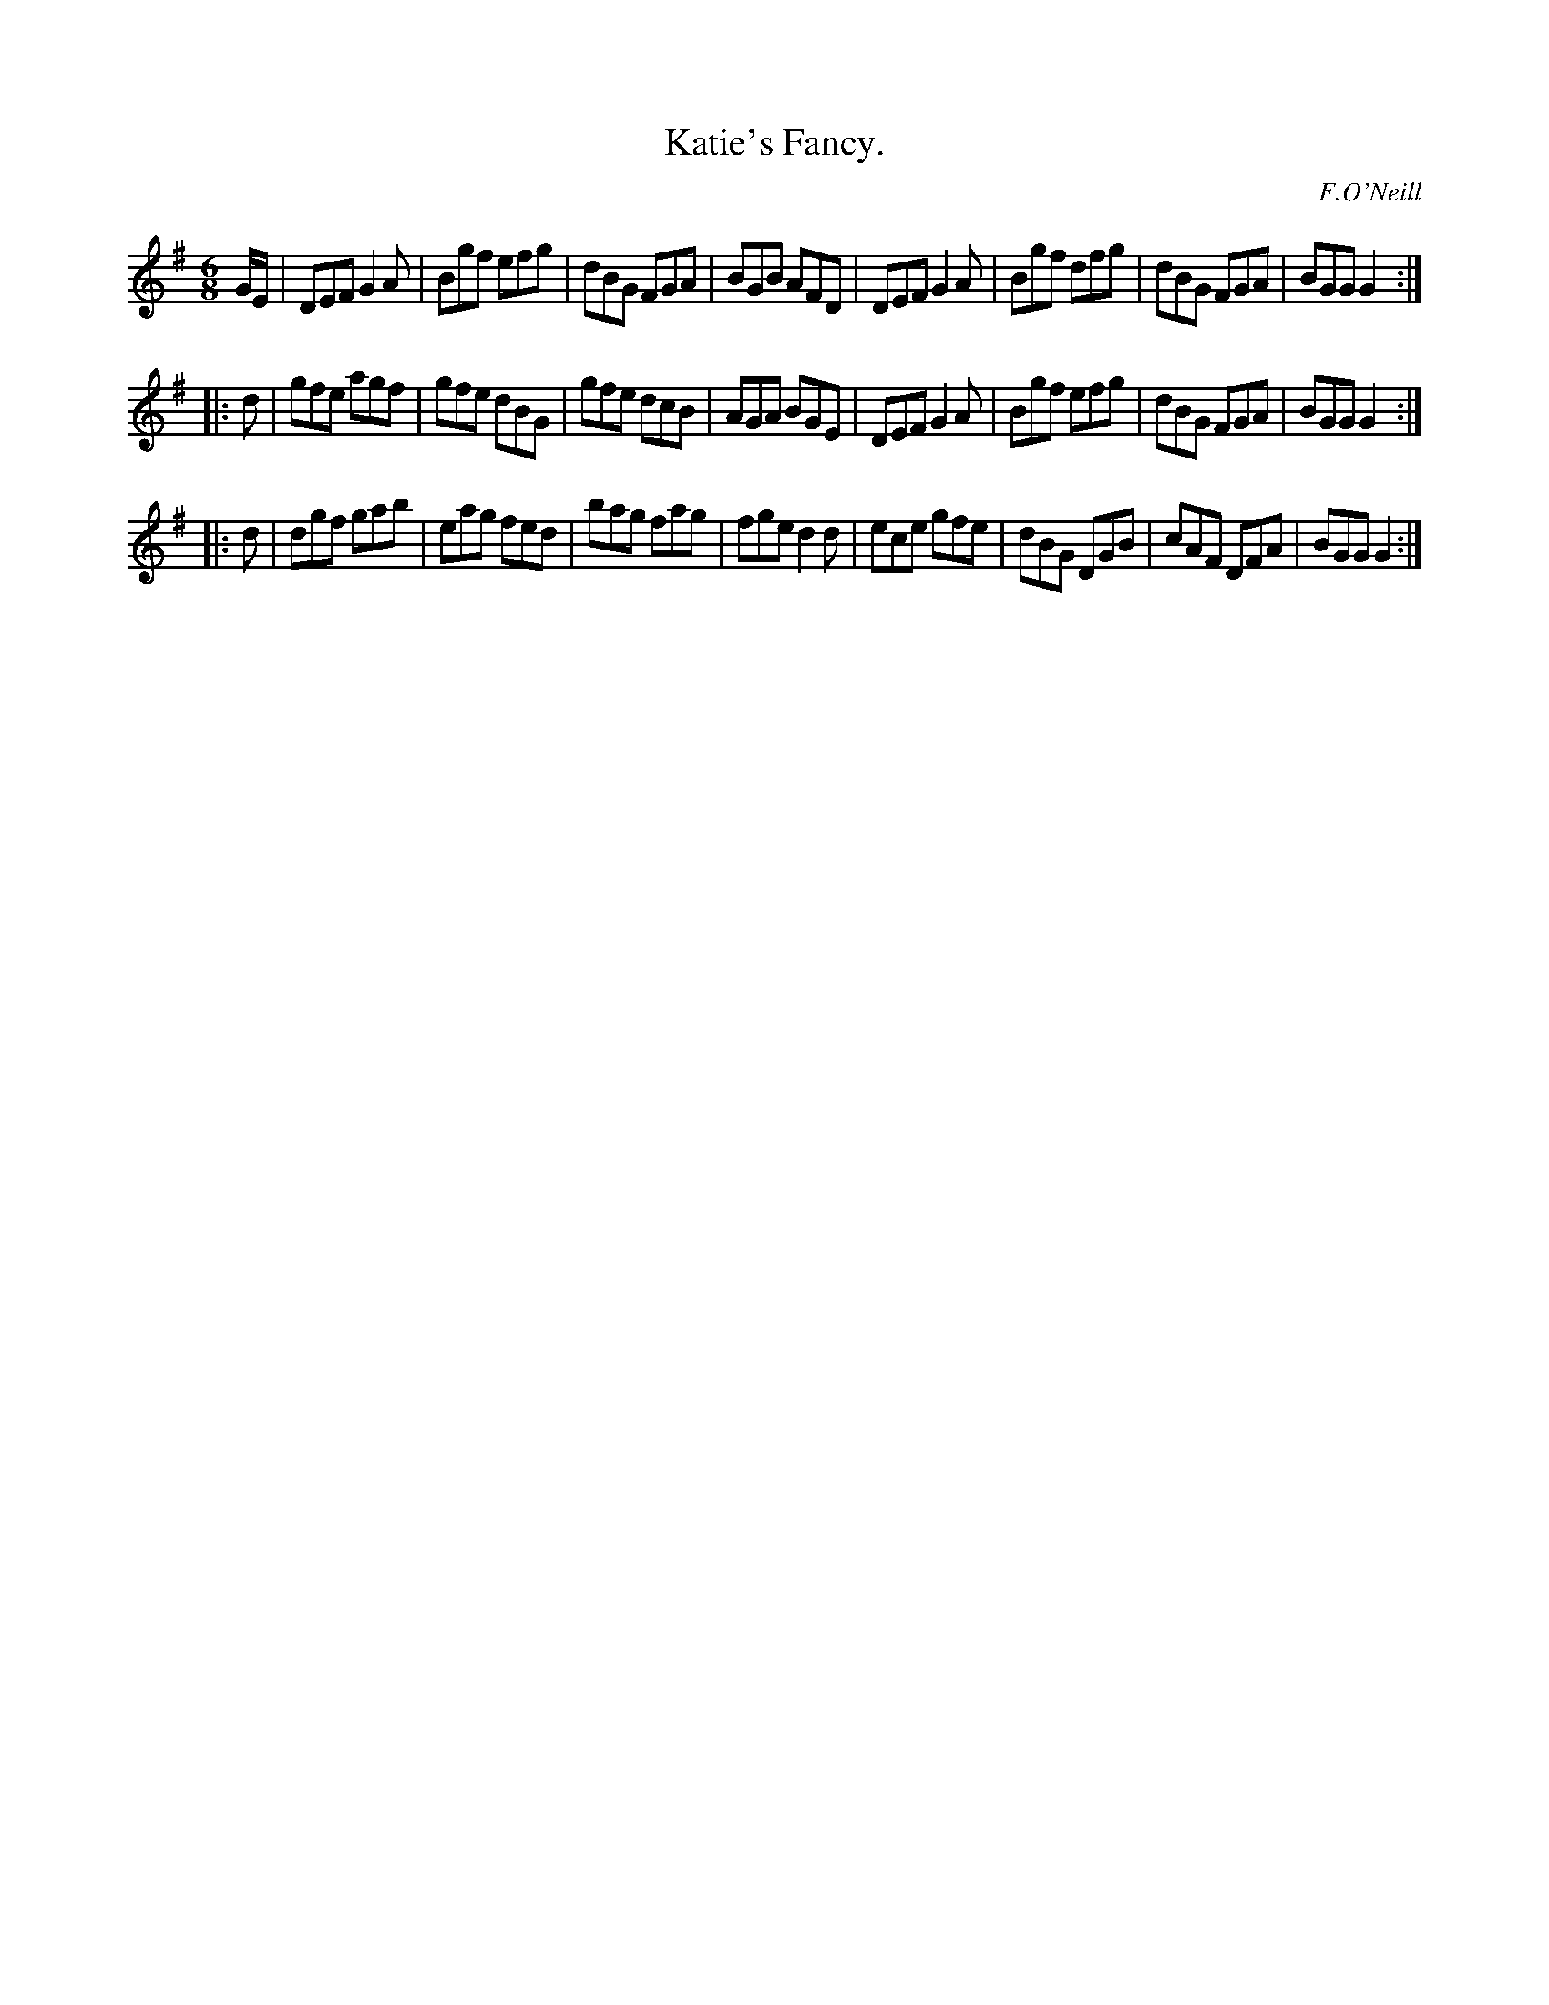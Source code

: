 X: 762
T: Katie's Fancy.
R: jig
%S: s:3 b:24(8+8+8)
B: O'Neill's 1850 "Music of Ireland" #762
O: F.O'Neill
Z: Stephen Foy (shf@access.digex.net)
%: abc 1.6
M: 6/8
K: G
G/E/ |\
DEF G2A | Bgf efg | dBG FGA | BGB AFD |\
DEF G2A | Bgf dfg | dBG FGA | BGG G2 :|
|: d |\
gfe agf | gfe dBG | gfe dcB | AGA BGE |\
DEF G2A | Bgf efg | dBG FGA | BGG G2 :|
|: d |\
dgf gab | eag fed | bag fag | fge d2d |\
ece gfe | dBG DGB | cAF DFA | BGG G2 :|
